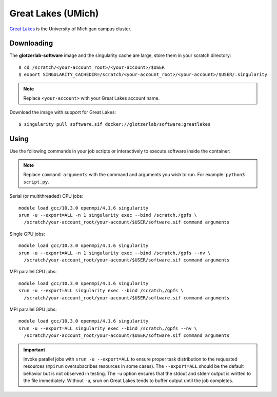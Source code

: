 Great Lakes (UMich)
-------------------

`Great Lakes <https://arc-ts.umich.edu/greatlakes/>`_ is the University of Michigan campus cluster.

Downloading
***********

The **glotzerlab-software** image and the singularity cache are large, store them in your scratch
directory::

    $ cd /scratch/<your-account_root>/<your-account>/$USER
    $ export SINGULARITY_CACHEDIR=/scratch/<your-account_root>/<your-account>/$USER/.singularity

.. note::

    Replace ``<your-account>`` with your Great Lakes account name.

Download the image with support for Great Lakes::

    $ singularity pull software.sif docker://glotzerlab/software:greatlakes

Using
*****

Use the following commands in your job scripts or interactively to execute software inside the container:

.. note::

    Replace ``command arguments`` with the command and arguments you wish to run. For example:
    ``python3 script.py``.

Serial (or multithreaded) CPU jobs::

    module load gcc/10.3.0 openmpi/4.1.6 singularity
    srun -u --export=ALL -n 1 singularity exec --bind /scratch,/gpfs \
      /scratch/your-account_root/your-account/$USER/software.sif command arguments

Single GPU jobs::

    module load gcc/10.3.0 openmpi/4.1.6 singularity
    srun -u --export=ALL -n 1 singularity exec --bind /scratch,/gpfs --nv \
      /scratch/your-account_root/your-account/$USER/software.sif command arguments

MPI parallel CPU jobs::

    module load gcc/10.3.0 openmpi/4.1.6 singularity
    srun -u --export=ALL singularity exec --bind /scratch,/gpfs \
      /scratch/your-account_root/your-account/$USER/software.sif command arguments

MPI parallel GPU jobs::

    module load gcc/10.3.0 openmpi/4.1.6 singularity
    srun -u --export=ALL singularity exec --bind /scratch,/gpfs --nv \
      /scratch/your-account_root/your-account/$USER/software.sif command arguments

.. important::

    Invoke parallel jobs with ``srun -u --export=ALL`` to ensure proper task distribution to the
    requested resources (``mpirun`` oversubscribes resources in some cases). The ``--export=ALL``
    should be the default behavior but is not observed in testing. The ``-u`` option ensures that
    the stdout and stderr output is written to the file immediately. Without ``-u``, srun on Great
    Lakes tends to buffer output until the job completes.
